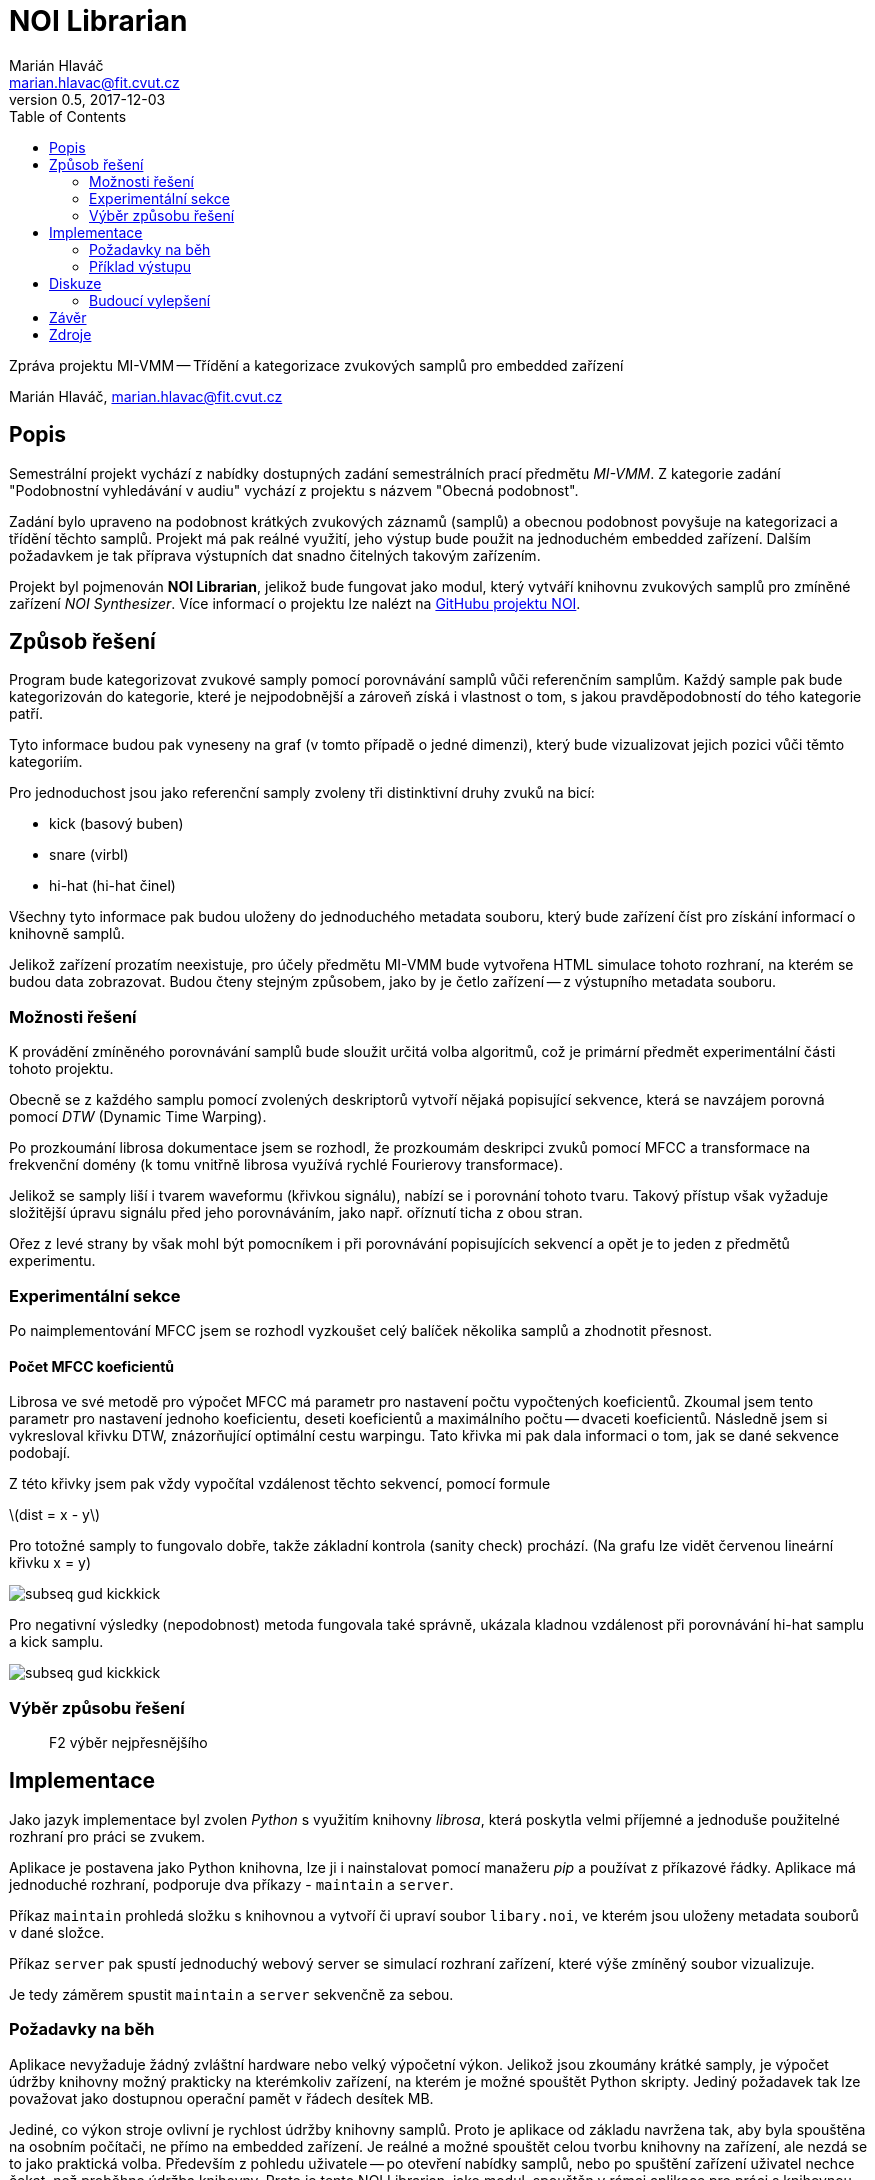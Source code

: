 = NOI Librarian
Marián Hlaváč <marian.hlavac@fit.cvut.cz>
v0.5, 2017-12-03
:toc:
:stem: latexmath

Zpráva projektu MI-VMM -- Třídění a kategorizace zvukových samplů 
pro embedded zařízení

Marián Hlaváč, marian.hlavac@fit.cvut.cz

== Popis

Semestrální projekt vychází z nabídky dostupných zadání semestrálních prací
předmětu _MI-VMM_. Z kategorie zadání "Podobnostní vyhledávání v audiu" vychází
z projektu s názvem "Obecná podobnost".

Zadání bylo upraveno na podobnost krátkých zvukových záznamů (samplů) a obecnou
podobnost povyšuje na kategorizaci a třídění těchto samplů. Projekt má pak
reálné využití, jeho výstup bude použit na jednoduchém embedded zařízení.
Dalším požadavkem je tak příprava výstupních dat snadno čitelných takovým 
zařízením.

Projekt byl pojmenován *NOI Librarian*, jelikož bude fungovat jako modul, 
který vytváří knihovnu zvukových samplů pro zmíněné zařízení _NOI Synthesizer_. 
Více informací o projektu lze nalézt na 
https://github.com/noi-synth[GitHubu projektu NOI].

== Způsob řešení

Program bude kategorizovat zvukové samply pomocí porovnávání samplů vůči 
referenčním samplům. Každý sample pak bude kategorizován do kategorie, 
které je nejpodobnější a zároveň získá i vlastnost o tom, s jakou 
pravděpodobností do tého kategorie patří.

Tyto informace budou pak vyneseny na graf (v tomto případě o jedné dimenzi), 
který bude vizualizovat jejich pozici vůči těmto kategoriím. 

Pro jednoduchost jsou jako referenční samply zvoleny tři distinktivní druhy 
zvuků na bicí:

* kick (basový buben)
* snare (virbl)
* hi-hat (hi-hat činel)
 
Všechny tyto informace pak budou uloženy do jednoduchého metadata souboru, 
který bude zařízení číst pro získání informací o knihovně samplů.

Jelikož zařízení prozatím neexistuje, pro účely předmětu MI-VMM bude 
vytvořena HTML simulace tohoto rozhraní, na kterém se budou data zobrazovat. 
Budou čteny stejným způsobem, jako by je četlo zařízení -- z výstupního metadata 
souboru.

=== Možnosti řešení

K provádění zmíněného porovnávání samplů bude sloužit určitá volba algoritmů, 
což je primární předmět experimentální části tohoto projektu.

Obecně se z každého samplu pomocí zvolených deskriptorů vytvoří nějaká 
popisující sekvence, která se navzájem porovná pomocí _DTW_ (Dynamic Time Warping).

Po prozkoumání librosa dokumentace jsem se rozhodl, že prozkoumám deskripci
zvuků pomocí MFCC a transformace na frekvenční domény (k tomu vnitřně librosa
využívá rychlé Fourierovy transformace).

Jelikož se samply liší i tvarem waveformu (křivkou signálu), nabízí se i 
porovnání tohoto tvaru. Takový přístup však vyžaduje složitější úpravu signálu
před jeho porovnáváním, jako např. oříznutí ticha z obou stran.

Ořez z levé strany by však mohl být pomocníkem i při porovnávání popisujících 
sekvencí a opět je to jeden z předmětů experimentu.

=== Experimentální sekce

Po naimplementování MFCC jsem se rozhodl vyzkoušet celý balíček několika samplů
a zhodnotit přesnost.

==== Počet MFCC koeficientů

Librosa ve své metodě pro výpočet MFCC má parametr pro nastavení počtu
vypočtených koeficientů. Zkoumal jsem tento parametr pro nastavení jednoho
koeficientu, deseti koeficientů a maximálního počtu -- dvaceti koeficientů.
Následně jsem si vykresloval křivku DTW, znázorňující optimální cestu warpingu.
Tato křivka mi pak dala informaci o tom, jak se dané sekvence podobají.

Z této křivky jsem pak vždy vypočítal vzdálenost těchto sekvencí, pomocí formule

stem:[dist = x - y]

Pro totožné samply to fungovalo dobře, takže základní kontrola (sanity check) 
prochází. (Na grafu lze vidět červenou lineární křivku x = y)

image::subseq-gud-kickkick.png[]

Pro negativní výsledky (nepodobnost) metoda fungovala také správně, ukázala
kladnou vzdálenost při porovnávání hi-hat samplu a kick samplu.

image::subseq-gud-kickkick.png[]

=== Výběr způsobu řešení

> F2 výběr nejpřesnějšího

== Implementace

Jako jazyk implementace byl zvolen _Python_ s využitím knihovny _librosa_, která
poskytla velmi příjemné a jednoduše použitelné rozhraní pro práci se zvukem.

Aplikace je postavena jako Python knihovna, lze ji i nainstalovat pomocí
manažeru _pip_ a používat z příkazové řádky. Aplikace má jednoduché rozhraní,
podporuje dva příkazy - `maintain` a `server`.

Příkaz `maintain` prohledá složku s knihovnou a vytvoří či upraví soubor 
`libary.noi`, ve kterém jsou uloženy metadata souborů v dané složce.

Příkaz `server` pak spustí jednoduchý webový server se simulací rozhraní 
zařízení, které výše zmíněný soubor vizualizuje.

Je tedy záměrem spustit `maintain` a `server` sekvenčně za sebou.

=== Požadavky na běh

Aplikace nevyžaduje žádný zvláštní hardware nebo velký výpočetní výkon. Jelikož
jsou zkoumány krátké samply, je výpočet údržby knihovny možný prakticky na 
kterémkoliv zařízení, na kterém je možné spouštět Python skripty. 
Jediný požadavek tak lze považovat jako dostupnou operační pamět v řádech 
desítek MB.

Jediné, co výkon stroje ovlivní je rychlost údržby knihovny samplů. Proto je
aplikace od základu navržena tak, aby byla spouštěna na osobním počítači, ne
přímo na embedded zařízení. Je reálné a možné spouštět celou tvorbu knihovny na
zařízení, ale nezdá se to jako praktická volba. Především z pohledu
uživatele -- po otevření nabídky samplů, nebo po spuštění zařízení uživatel 
nechce čekat, než proběhne údržba knihovny. Proto je tento NOI Librarian, 
jako modul, spouštěn v rámci aplikace pro práci s knihovnou na počítači,
a tyto hodnoty se přepočítají pouze jednou, při kopírování nových samplů do 
zařízení z počítače.

=== Příklad výstupu

> F2 hodit tam něco z hotový appky

== Diskuze

> deep learning

=== Budoucí vylepšení

Aplikace by v rozšířené verzi nemusela být omezena na graf o jedné dimenzi a
mohla by porovnávat a kategorizovat samply vůči více referenčním zvukům. 
V takovém případě by však bylo nutné navrhnout efektivní a funkční uživatelské
rozhraní, zobrazující takovou kategorizaci.

To by se mohlo zobrazovat jako běžný seznam, nebo graf po aplikaci pokročilejší 
k-NN klasifikace, která by mohla být pro tento účel v rozšířené verzi ideální.
> o deep learning, uživatelské rozhraní, etc.

== Závěr

== Zdroje

* _Librosa dokumentace_
** https://librosa.github.io
* _Kylemcdonald's Audio Notebooks_
** Zdroj inspirace a rešerše
** https://github.com/kylemcdonald/AudioNotebooks
* _Google Experiment, The Infinite Drum Machine_
** Zdroj inspirace a rešerše
** https://experiments.withgoogle.com/ai/drum-machine


